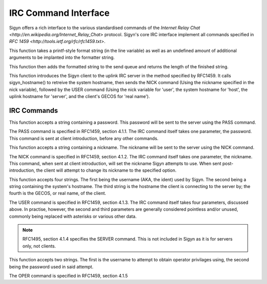 IRC Command Interface
=====================

Sigyn offers a rich interface to the various standardised commands of
the `Internet Relay Chat <http://en.wikipedia.org/Internet_Relay_Chat>`
protocol. Sigyn's core IRC interface implement all commands specified
in `RFC 1459 <http://tools.ietf.org/rfc/rfc1459.txt>`.

.. c:function:: int raw(char * line, ...)

This function takes a printf-style format string (in the line variable)
as well as an undefined amount of additional arguments to be implanted
into the formatter string.

This function then adds the formatted string to the send queue and
returns the length of the finished string.


.. c:function:: void sigyn_introduce_client(char * nick)

This function introduces the Sigyn client to the uplink IRC server in
the method specified by RFC1459. It calls sigyn_hostname() to retreive
the system hostname, then sends the NICK command (Using the nickname
specified in the nick variable), followed by the USER command (Using
the nick variable for 'user', the system hostname for 'host', the uplink
hostname for 'server', and the client's GECOS for 'real name').

IRC Commands
------------

.. c:function:: void irc_pass(const char * password)

This function accepts a string containing a password. This password
will be sent to the server using the PASS command.

The PASS command is specified in RFC1459, section 4.1.1. The IRC
command itself takes one parameter, the password. This command is sent
at client introduction, before any other commands.

.. c:function:: void irc_nick(const char * nick)

This function accepts a string containing a nickname. The nickname
will be sent to the server using the NICK command.

The NICK command is specified in RFC1459, section 4.1.2. The IRC
command itself takes one parameter, the nickname. This command, when sent
at client introduction, will set the nickname Sigyn attempts to use.
When sent post-introduction, the client will attempt to change its nickname
to the specified option.

.. c:function:: void irc_user(const char * user, const char * host, const char * server, const char * real)

This function accepts four strings. The first being the username
(AKA, the ident) used by Sigyn. The second being a string containing
the system's hostname. The third string is the hostname the client is
connecting to the server by; the fourth is the GECOS, or real name,
of the client.

The USER command is specified in RFC1459, section 4.1.3. The IRC
command itself takes four parameters, discussed above. In practise, however,
the second and third parameters are generally considered pointless and/or
unused, commonly being replaced with asterisks or various other data.

.. note::

    RFC1495, section 4.1.4 specifies the SERVER command. This is not
    included in Sigyn as it is for servers only, not clients.

.. c:function:: void irc_oper(const char * user, const char * password)

This function accepts two strings. The first is the username to attempt to
obtain operator privilages using, the second being the password used in said
attempt.

The OPER command is specified in RFC1459, section 4.1.5
